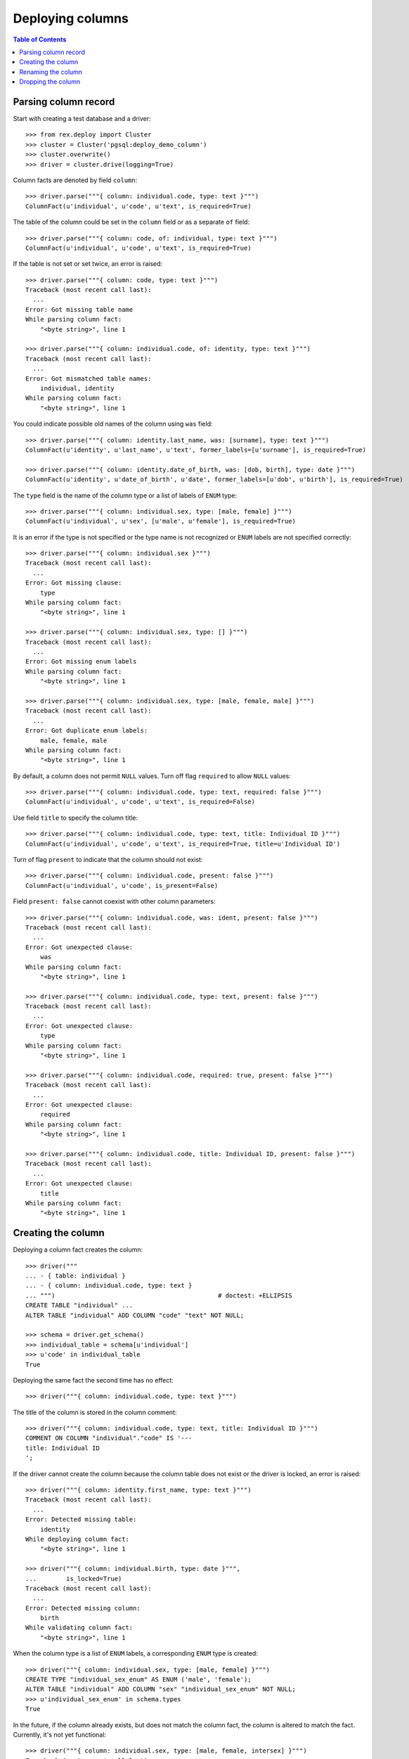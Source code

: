 *********************
  Deploying columns
*********************

.. contents:: Table of Contents


Parsing column record
=====================

Start with creating a test database and a driver::

    >>> from rex.deploy import Cluster
    >>> cluster = Cluster('pgsql:deploy_demo_column')
    >>> cluster.overwrite()
    >>> driver = cluster.drive(logging=True)

Column facts are denoted by field ``column``::

    >>> driver.parse("""{ column: individual.code, type: text }""")
    ColumnFact(u'individual', u'code', u'text', is_required=True)

The table of the column could be set in the ``column`` field
or as a separate ``of`` field::

    >>> driver.parse("""{ column: code, of: individual, type: text }""")
    ColumnFact(u'individual', u'code', u'text', is_required=True)

If the table is not set or set twice, an error is raised::

    >>> driver.parse("""{ column: code, type: text }""")
    Traceback (most recent call last):
      ...
    Error: Got missing table name
    While parsing column fact:
        "<byte string>", line 1

    >>> driver.parse("""{ column: individual.code, of: identity, type: text }""")
    Traceback (most recent call last):
      ...
    Error: Got mismatched table names:
        individual, identity
    While parsing column fact:
        "<byte string>", line 1

You could indicate possible old names of the column using ``was`` field::

    >>> driver.parse("""{ column: identity.last_name, was: [surname], type: text }""")
    ColumnFact(u'identity', u'last_name', u'text', former_labels=[u'surname'], is_required=True)

    >>> driver.parse("""{ column: identity.date_of_birth, was: [dob, birth], type: date }""")
    ColumnFact(u'identity', u'date_of_birth', u'date', former_labels=[u'dob', u'birth'], is_required=True)

The ``type`` field is the name of the column type or a list of labels
of ``ENUM`` type::

    >>> driver.parse("""{ column: individual.sex, type: [male, female] }""")
    ColumnFact(u'individual', u'sex', [u'male', u'female'], is_required=True)

It is an error if the type is not specified or the type name is not recognized
or ``ENUM`` labels are not specified correctly::

    >>> driver.parse("""{ column: individual.sex }""")
    Traceback (most recent call last):
      ...
    Error: Got missing clause:
        type
    While parsing column fact:
        "<byte string>", line 1

    >>> driver.parse("""{ column: individual.sex, type: [] }""")
    Traceback (most recent call last):
      ...
    Error: Got missing enum labels
    While parsing column fact:
        "<byte string>", line 1

    >>> driver.parse("""{ column: individual.sex, type: [male, female, male] }""")
    Traceback (most recent call last):
      ...
    Error: Got duplicate enum labels:
        male, female, male
    While parsing column fact:
        "<byte string>", line 1

By default, a column does not permit ``NULL`` values.  Turn off flag
``required`` to allow ``NULL`` values::

    >>> driver.parse("""{ column: individual.code, type: text, required: false }""")
    ColumnFact(u'individual', u'code', u'text', is_required=False)

Use field ``title`` to specify the column title::

    >>> driver.parse("""{ column: individual.code, type: text, title: Individual ID }""")
    ColumnFact(u'individual', u'code', u'text', is_required=True, title=u'Individual ID')

Turn of flag ``present`` to indicate that the column should not exist::

    >>> driver.parse("""{ column: individual.code, present: false }""")
    ColumnFact(u'individual', u'code', is_present=False)

Field ``present: false`` cannot coexist with other column parameters::

    >>> driver.parse("""{ column: individual.code, was: ident, present: false }""")
    Traceback (most recent call last):
      ...
    Error: Got unexpected clause:
        was
    While parsing column fact:
        "<byte string>", line 1

    >>> driver.parse("""{ column: individual.code, type: text, present: false }""")
    Traceback (most recent call last):
      ...
    Error: Got unexpected clause:
        type
    While parsing column fact:
        "<byte string>", line 1

    >>> driver.parse("""{ column: individual.code, required: true, present: false }""")
    Traceback (most recent call last):
      ...
    Error: Got unexpected clause:
        required
    While parsing column fact:
        "<byte string>", line 1

    >>> driver.parse("""{ column: individual.code, title: Individual ID, present: false }""")
    Traceback (most recent call last):
      ...
    Error: Got unexpected clause:
        title
    While parsing column fact:
        "<byte string>", line 1


Creating the column
===================

Deploying a column fact creates the column::

    >>> driver("""
    ... - { table: individual }
    ... - { column: individual.code, type: text }
    ... """)                                            # doctest: +ELLIPSIS
    CREATE TABLE "individual" ...
    ALTER TABLE "individual" ADD COLUMN "code" "text" NOT NULL;

    >>> schema = driver.get_schema()
    >>> individual_table = schema[u'individual']
    >>> u'code' in individual_table
    True

Deploying the same fact the second time has no effect::

    >>> driver("""{ column: individual.code, type: text }""")

The title of the column is stored in the column comment::

    >>> driver("""{ column: individual.code, type: text, title: Individual ID }""")
    COMMENT ON COLUMN "individual"."code" IS '---
    title: Individual ID
    ';

If the driver cannot create the column because the column table does not exist
or the driver is locked, an error is raised::

    >>> driver("""{ column: identity.first_name, type: text }""")
    Traceback (most recent call last):
      ...
    Error: Detected missing table:
        identity
    While deploying column fact:
        "<byte string>", line 1

    >>> driver("""{ column: individual.birth, type: date }""",
    ...        is_locked=True)
    Traceback (most recent call last):
      ...
    Error: Detected missing column:
        birth
    While validating column fact:
        "<byte string>", line 1

When the column type is a list of ``ENUM`` labels, a corresponding ``ENUM``
type is created::

    >>> driver("""{ column: individual.sex, type: [male, female] }""")
    CREATE TYPE "individual_sex_enum" AS ENUM ('male', 'female');
    ALTER TABLE "individual" ADD COLUMN "sex" "individual_sex_enum" NOT NULL;
    >>> u'individual_sex_enum' in schema.types
    True

In the future, if the column already exists, but does not match the column fact,
the column is altered to match the fact.  Currently, it's not yet functional::

    >>> driver("""{ column: individual.sex, type: [male, female, intersex] }""")
    Traceback (most recent call last):
      ...
    Error: Detected mismatched ENUM type:
        individual_sex_enum
    While deploying column fact:
        "<byte string>", line 1

    >>> driver("""{ column: individual.sex, type: text }""")
    Traceback (most recent call last):
      ...
    Error: Detected column with mismatched type:
        sex
    While deploying column fact:
        "<byte string>", line 1

    >>> driver("""{ column: individual.sex, type: [male, female], required: false }""")
    Traceback (most recent call last):
      ...
    Error: Detected column with mismatched NOT NULL constraint:
        sex
    While deploying column fact:
        "<byte string>", line 1

When the driver is locked, it has to verify that the column metadata is
up-to-date::

    >>> driver("""{ column: individual.code, type: text }""", is_locked=True)
    Traceback (most recent call last):
      ...
    Error: Detected missing metadata:
    While validating column fact:
        "<byte string>", line 1

You cannot create a column if there is already a link with the same name::

    >>> driver("""
    ... - { link: individual.mother, to: individual }
    ... - { column: individual.mother, type: integer }
    ... """)
    Traceback (most recent call last):
      ...
    Error: Detected unexpected column:
        mother_id
    While deploying column fact:
        "<byte string>", line 3


Renaming the column
===================

If you want to rename an existing column, specify the current name as ``was``
field::

    >>> driver("""{ column: individual.gender, was: sex, type: [male, female] }""")
    ALTER TABLE "individual" RENAME COLUMN "sex" TO "gender";
    ALTER TYPE "individual_sex_enum" RENAME TO "individual_gender_enum";

If you rename a column that is part of table identity, the corresponding
identity trigger will be rebuilt::

    >>> driver("""{ identity: [individual.code: random] }""")       # doctest: +ELLIPSIS
    ALTER TABLE "individual" ADD CONSTRAINT "individual_pk" PRIMARY KEY ("code");
    ...

    >>> driver("""{ column: individual.ident, was: code, type: text }""")   # doctest: +ELLIPSIS
    ALTER TABLE "individual" RENAME COLUMN "code" TO "ident";
    DROP TRIGGER "individual_pk" ON "individual";
    DROP FUNCTION "individual_pk"();
    CREATE FUNCTION "individual_pk"() RETURNS "trigger" LANGUAGE plpgsql AS '
    BEGIN
        IF NEW."ident" IS NULL THEN
            ...
        END IF;
        RETURN NEW;
    END;
    ';
    CREATE TRIGGER "individual_pk" BEFORE INSERT ON "individual" FOR EACH ROW EXECUTE PROCEDURE "individual_pk"();
    COMMENT ON COLUMN "individual"."ident" IS NULL;


Dropping the column
===================

We can use column facts to drop a column::

    >>> driver("""{ column: individual.ident, present: false }""")
    ALTER TABLE "individual" DROP COLUMN "ident";
    DROP TRIGGER "individual_pk" ON "individual";
    DROP FUNCTION "individual_pk"();

    >>> u'ident' in individual_table
    False

Deploing the same fact again has no effect::

    >>> driver("""{ column: individual.ident, present: false }""")

Deleting a column from a table which does not exist is NOOP::

    >>> driver("""{ column: measure.date_of_evaluation, present: false }""")

A locked driver cannot delete a column::

    >>> driver("""{ column: individual.gender, present: false }""",
    ...        is_locked=True)
    Traceback (most recent call last):
      ...
    Error: Detected unexpected column:
        gender
    While validating column fact:
        "<byte string>", line 1

When you delete a column of ``ENUM`` type, the type is dropped too::

    >>> driver("""{ column: individual.gender, present: false }""")
    ALTER TABLE "individual" DROP COLUMN "gender";
    DROP TYPE "individual_gender_enum";
    >>> u'individual_gender_enum' in schema.types
    False

You cannot delete a column if there is a link with the same name::

    >>> driver("""{ column: individual.mother, present: false }""")
    Traceback (most recent call last):
      ...
    Error: Detected unexpected column
        mother_id
    While deploying column fact:
        "<byte string>", line 1

Finally, we drop the test database::

    >>> driver.close()
    >>> cluster.drop()


